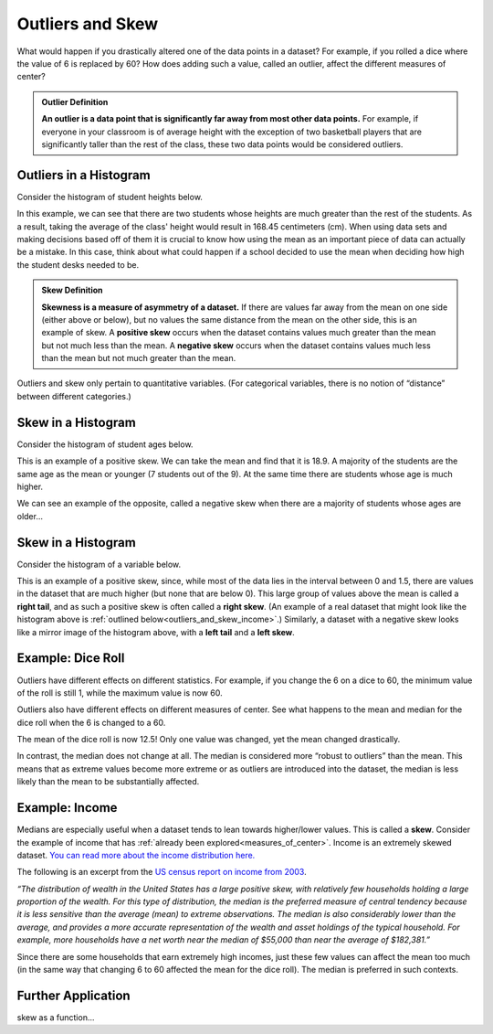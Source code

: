 .. Copyright (C)  Google, Runestone Interactive LLC
   This work is licensed under the Creative Commons Attribution-ShareAlike 4.0
   International License. To view a copy of this license, visit
   http://creativecommons.org/licenses/by-sa/4.0/.


.. _outliers_and_skew:

Outliers and Skew
=================

What would happen if you drastically altered one of the data points in a
dataset? For example, if you rolled a dice where the value of 6 is replaced by
60? How does adding such a value, called an outlier, affect the different
measures of center?


.. admonition:: Outlier Definition

   **An outlier is a data point that is significantly far away from most other
   data points.** For example, if everyone in your classroom is of average
   height with the exception of two basketball players that are significantly
   taller than the rest of the class, these two data points would be considered
   outliers.


Outliers in a Histogram
-------------------

Consider the histogram of student heights below.


.. https://screenshot.googleplex.com/CDZJYuvheh1

.. image:: figures/Student_Heights_outlier.png
   :align: center



In this example, we can see that there are two students whose heights are much greater than the rest of the students. As a result, taking the average of the class' height would result in 168.45 centimeters (cm). When using data sets and making decisions based off of them it is crucial to know how using the mean as an important piece of data can actually be a mistake. In this case, think about what could happen if a school decided to use the mean when deciding how high the student desks needed to be. 


.. admonition:: Skew Definition

   **Skewness is a measure of asymmetry of a dataset.** If there are values far
   away from the mean on one side (either above or below), but no values the
   same distance from the mean on the other side, this is an example of skew. A
   **positive skew** occurs when the dataset contains values much greater than
   the mean but not much less than the mean. A **negative skew** occurs when the
   dataset contains values much less than the mean but not much greater than the
   mean.



Outliers and skew only pertain to quantitative variables. (For categorical
variables, there is no notion of “distance” between different categories.)

Skew in a Histogram
-------------------

Consider the histogram of student ages below.


.. https://screenshot.googleplex.com/CDZJYuvheh1

.. image:: figures/Student_Ages_skew.png
   :align: center

This is an example of a positive skew. We can take the mean and find that it is 18.9. 
A majority of the students are the same age as the mean or younger (7 students out of the 9). At the same time
there are students whose age is much higher.


We can see an example of the opposite, called a negative skew when there are a majority of students
whose ages are older...




Skew in a Histogram
-------------------

Consider the histogram of a variable below.


.. https://screenshot.googleplex.com/CDZJYuvheh1

.. image:: figures/right_skew_histogram.png
   :align: center


This is an example of a positive skew, since, while most of the data lies in the
interval between 0 and 1.5, there are values in the dataset that are much higher
(but none that are below 0). This large group of values above the mean is called
a **right tail**, and as such a positive skew is often called a **right skew**.
(An example of a real dataset that might look like the histogram above is
:ref:`outlined below<outliers_and_skew_income>`.) Similarly, a dataset with a
negative skew looks like a mirror image of the histogram above, with a **left
tail** and a **left skew**.


.. shortanswer:: variables_with_right_skew

   What real-world variable do you think could have the histogram above?


.. shortanswer:: questions_on_right_skew

   In the histogram above, do you think more of the values are above or below
   the mean? How does that compare to the median? Will the median be greater or
   less than the mean in this case?


.. shortanswer:: questions_on_left_skew

   Find some examples of variables with left skew. Are there more data points
   above or below the mean? How does the mean compare to the median?


Example: Dice Roll
------------------

Outliers have different effects on different statistics. For example, if you
change the 6 on a dice to 60, the minimum value of the roll is still 1, while
the maximum value is now 60.

Outliers also have different effects on different measures of center. See what
happens to the mean and median for the dice roll when the 6 is changed to a 60.


.. https://screenshot.googleplex.com/CFU6x5845z2

.. image:: figures/uneven_dice_mean.png
   :align: center


The mean of the dice roll is now 12.5! Only one value was changed, yet the mean
changed drastically.


.. https://screenshot.googleplex.com/5Jy8HGAhgXd

.. image:: figures/uneven_dice_median.png
   :align: center


In contrast, the median does not change at all. The median is considered more
“robust to outliers” than the mean. This means that as extreme values become
more extreme or as outliers are introduced into the dataset, the median is less
likely than the mean to be substantially affected.


.. shortanswer:: changing_value_of_dice

   What would happen to the mean and median if you change the 1 of a standard
   dice to -10? What about if you change the 3 to 300?


.. _outliers_and_skew_income:

Example: Income
---------------

Medians are especially useful when a dataset tends to lean towards higher/lower
values. This is called a **skew**. Consider the example of income that has
:ref:`already been explored<measures_of_center>`. Income is an extremely skewed
dataset. `You can read more about the income distribution here.`_

The following is an excerpt from the `US census report on income from 2003`_.

*“The distribution of wealth in the United States has a large positive skew,
with relatively few households holding a large proportion of the wealth. For
this type of distribution, the median is the preferred measure of central
tendency because it is less sensitive than the average (mean) to extreme
observations. The median is also considerably lower than the average, and
provides a more accurate representation of the wealth and asset holdings of the
typical household. For example, more households have a net worth near the median
of $55,000 than near the average of $182,381.”*

Since there are some households that earn extremely high incomes, just these few
values can affect the mean too much (in the same way that changing 6 to 60
affected the mean for the dice roll). The median is preferred in such contexts.

Further Application
------------------
skew as a function... 

.. _You can read more about the income distribution here.: https://dqydj.com/income-percentile-calculator/
.. _US census report on income from 2003: https://www.census.gov/prod/2003pubs/p70-88.pdf
